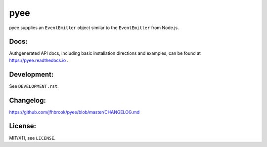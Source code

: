 pyee
====

.. image:: https://travis-ci.org/jfhbrook/pyee.png
   :target: https://travis-ci.org/jfhbrook/pyee
.. image:: https://readthedocs.org/projects/pyee/badge/?version=latest
   :target: https://pyee.readthedocs.io

pyee supplies an ``EventEmitter`` object similar to the ``EventEmitter``
from Node.js.

Docs:
-----

Authgenerated API docs, including basic installation directions and examples,
can be found at https://pyee.readthedocs.io .

Development:
------------

See ``DEVELOPMENT.rst``.

Changelog:
----------

https://github.com/jfhbrook/pyee/blob/master/CHANGELOG.md

License:
--------

MIT/X11, see ``LICENSE``.
